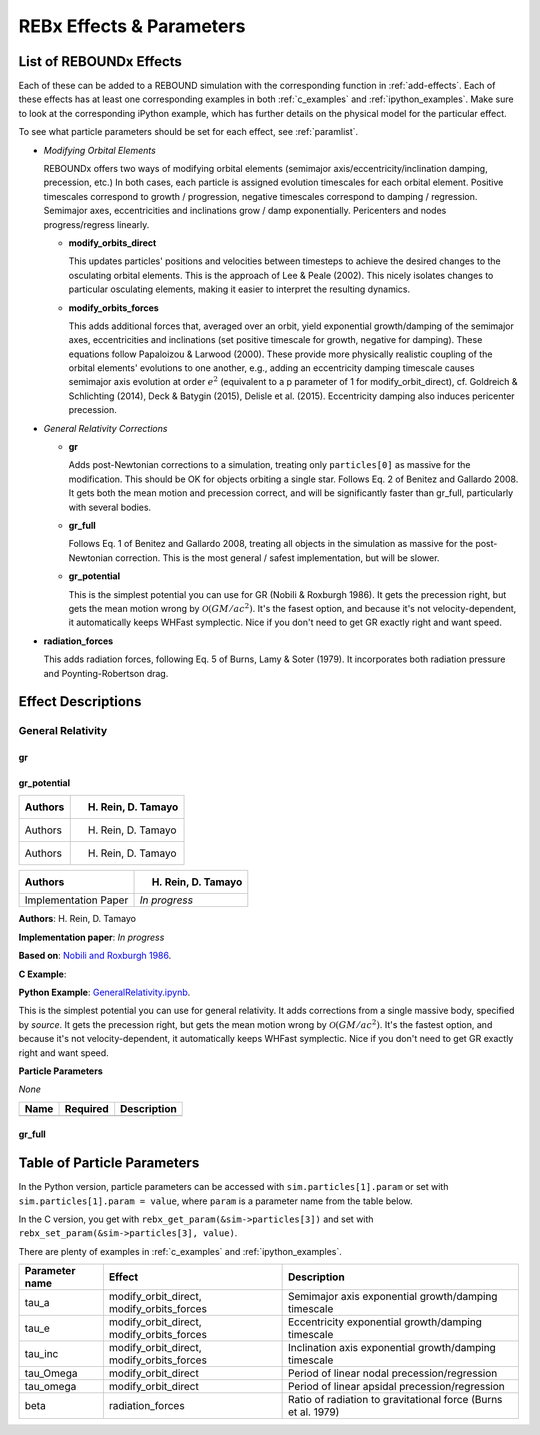 .. _modules:

REBx Effects & Parameters
=========================

.. _effectList:

List of REBOUNDx Effects
------------------------

Each of these can be added to a REBOUND simulation with the corresponding function in :ref:`add-effects`.  Each of these effects has at least one corresponding examples in both :ref:`c_examples` and :ref:`ipython_examples`. Make sure to look at the corresponding iPython example, which has further details on the physical model for the particular effect.

To see what particle parameters should be set for each effect, see :ref:`paramlist`.

*   *Modifying Orbital Elements*

    REBOUNDx offers two ways of modifying orbital elements (semimajor axis/eccentricity/inclination damping, precession, etc.)
    In both cases, each particle is assigned evolution timescales for each orbital element.  
    Positive timescales correspond to growth / progression, negative timescales correspond to damping / regression.  
    Semimajor axes, eccentricities and inclinations grow / damp exponentially.  
    Pericenters and nodes progress/regress linearly.

    *   **modify_orbits_direct**
        
        This updates particles' positions and velocities between timesteps to achieve the desired changes to the osculating orbital elements.  
        This is the approach of Lee & Peale (2002).  
        This nicely isolates changes to particular osculating elements, making it easier to interpret the resulting dynamics.  

    *   **modify_orbits_forces**
        
        This adds additional forces that, averaged over an orbit, yield exponential growth/damping of the 
        semimajor axes, eccentricities and inclinations (set positive timescale for growth, negative for damping).  
        These equations follow Papaloizou & Larwood (2000).  
        These provide more physically realistic coupling of the orbital elements' evolutions to one another, 
        e.g., adding an eccentricity damping timescale causes semimajor axis evolution at order :math:`e^2` 
        (equivalent to a p parameter of 1 for modify_orbit_direct), 
        cf. Goldreich & Schlichting (2014), Deck & Batygin (2015), Delisle et al. (2015). 
        Eccentricity damping also induces pericenter precession.

*   *General Relativity Corrections*

    *   **gr**

        Adds post-Newtonian corrections to a simulation, treating only ``particles[0]`` as massive for the modification.  
        This should be OK for objects orbiting a single star.  
        Follows Eq. 2 of Benitez and Gallardo 2008.  
        It gets both the mean motion and precession correct, and will be significantly faster than gr_full, particularly with several bodies.

    *   **gr_full**

        Follows Eq. 1 of Benitez and Gallardo 2008, treating all objects in the simulation as massive for the post-Newtonian correction.  
        This is the most general / safest implementation, but will be slower.

    *   **gr_potential**

        This is the simplest potential you can use for GR (Nobili & Roxburgh 1986). 
        It gets the precession right, but gets the mean motion wrong by :math:`\mathcal{O}(GM/ac^2)`.  
        It's the fasest option, and because it's not velocity-dependent, it automatically keeps WHFast symplectic.  
        Nice if you don't need to get GR exactly right and want speed.

*   **radiation_forces**

    This adds radiation forces, following Eq. 5 of Burns, Lamy & Soter (1979).  
    It incorporates both radiation pressure and Poynting-Robertson drag.  

.. _effectDescriptions:

Effect Descriptions
-------------------

General Relativity
^^^^^^^^^^^^^^^^^^

gr
**

gr_potential
************

+-----------------------+-----------------------------------------------+
| Authors               | H. Rein, D. Tamayo                            |
+=======================+===============================================+
| Authors               | H. Rein, D. Tamayo                            |
+-----------------------+-----------------------------------------------+
| Authors               | H. Rein, D. Tamayo                            |
+-----------------------+-----------------------------------------------+

===================== ===============================================
Authors               H. Rein, D. Tamayo
===================== ===============================================
Implementation Paper  *In progress*
===================== ===============================================

**Authors**: H. Rein, D. Tamayo

**Implementation paper**: *In progress*

**Based on**: `Nobili and Roxburgh 1986 <http://labs.adsabs.harvard.edu/adsabs/abs/1986IAUS..114..105N/>`_.

**C Example**:
        
**Python Example**: `GeneralRelativity.ipynb <https://github.com/dtamayo/reboundx/blob/master/ipython_examples/GeneralRelativity.ipynb>`_.

This is the simplest potential you can use for general relativity.
It adds corrections from a single massive body, specified by `source`.
It gets the precession right, but gets the mean motion wrong by :math:`\mathcal{O}(GM/ac^2)`.  
It's the fastest option, and because it's not velocity-dependent, it automatically keeps WHFast symplectic.  
Nice if you don't need to get GR exactly right and want speed.

**Particle Parameters**

*None*

===================== ======== ===============================================
Name                  Required Description
===================== ======== ===============================================
===================== ======== ===============================================

gr_full
*******


.. _paramlist:

Table of Particle Parameters
----------------------------

In the Python version, particle parameters can be accessed with ``sim.particles[1].param`` or set with ``sim.particles[1].param = value``, where ``param`` is a parameter name from the table below.  

In the C version, you get with ``rebx_get_param(&sim->particles[3])`` and set with ``rebx_set_param(&sim->particles[3], value)``.

There are plenty of examples in :ref:`c_examples` and :ref:`ipython_examples`.

=============== ========================================= ============================================ 
Parameter name  Effect                                    Description
=============== ========================================= ============================================ 
tau_a           modify_orbit_direct, modify_orbits_forces Semimajor axis exponential growth/damping timescale
tau_e           modify_orbit_direct, modify_orbits_forces Eccentricity exponential growth/damping timescale
tau_inc         modify_orbit_direct, modify_orbits_forces Inclination axis exponential growth/damping timescale
tau_Omega       modify_orbit_direct                       Period of linear nodal precession/regression
tau_omega       modify_orbit_direct                       Period of linear apsidal precession/regression
beta            radiation_forces                          Ratio of radiation to gravitational force (Burns et al. 1979)
=============== ========================================= ============================================ 

